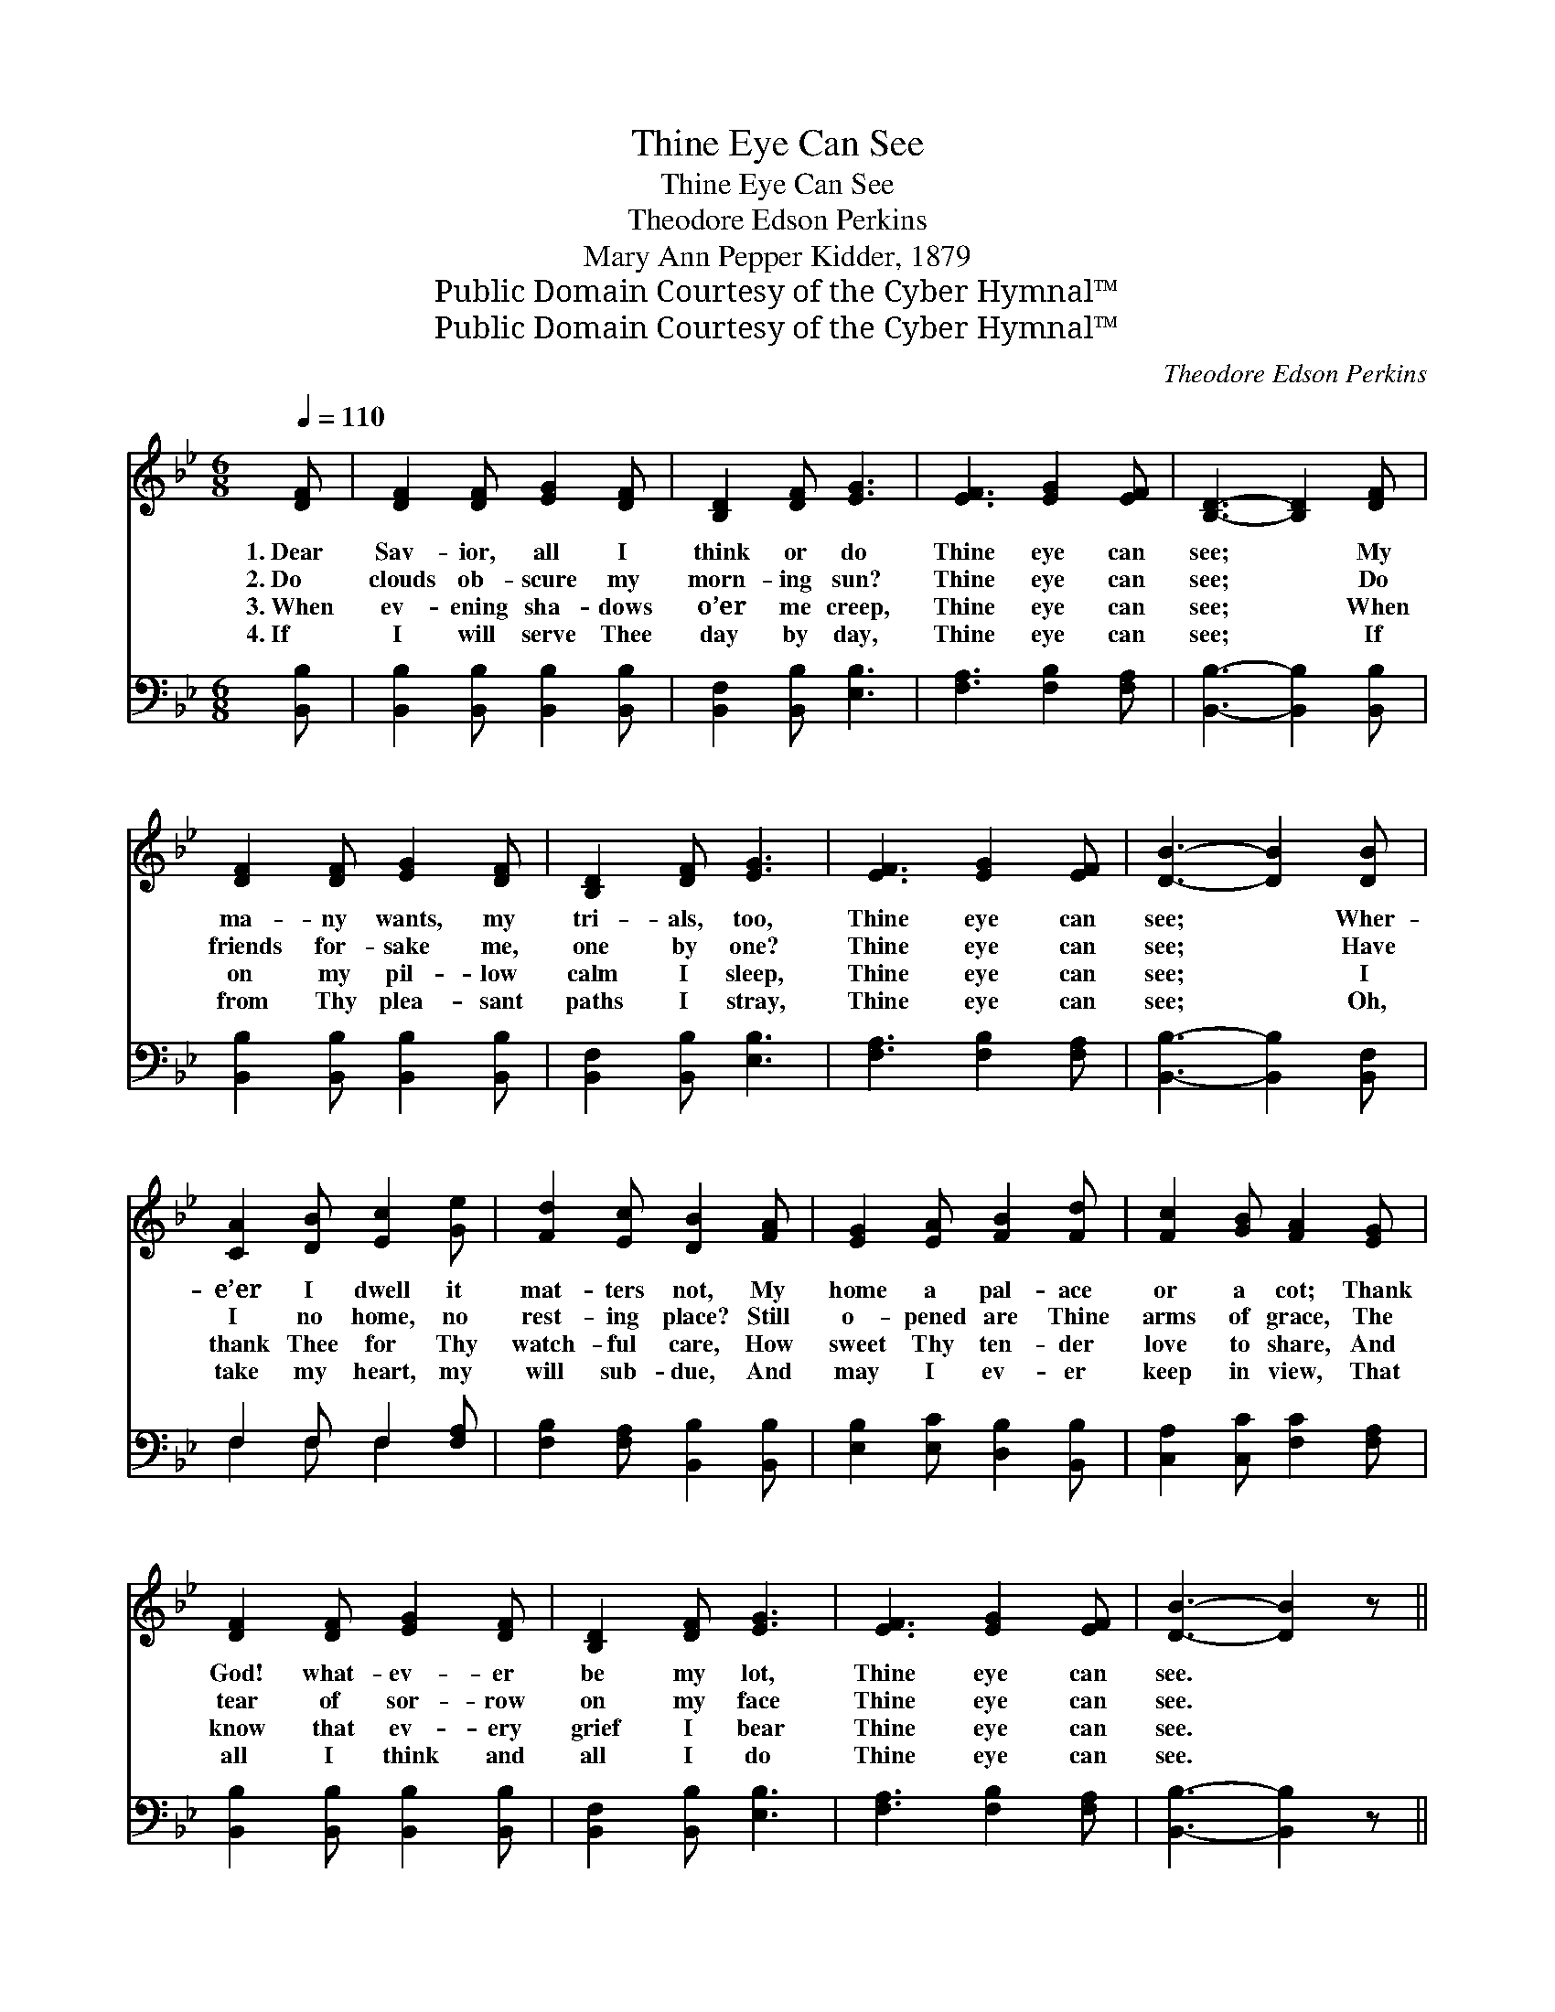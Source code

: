 X:1
T:Thine Eye Can See
T:Thine Eye Can See
T:Theodore Edson Perkins
T:Mary Ann Pepper Kidder, 1879
T:Public Domain Courtesy of the Cyber Hymnal™
T:Public Domain Courtesy of the Cyber Hymnal™
C:Theodore Edson Perkins
Z:Public Domain
Z:Courtesy of the Cyber Hymnal™
%%score 1 ( 2 3 )
L:1/8
Q:1/4=110
M:6/8
K:Bb
V:1 treble 
V:2 bass 
V:3 bass 
V:1
 [DF] | [DF]2 [DF] [EG]2 [DF] | [B,D]2 [DF] [EG]3 | [EF]3 [EG]2 [EF] | [B,D]3- [B,D]2 [DF] | %5
w: 1.~Dear|Sav- ior, all I|think or do|Thine eye can|see; * My|
w: 2.~Do|clouds ob- scure my|morn- ing sun?|Thine eye can|see; * Do|
w: 3.~When|ev- ening sha- dows|o’er me creep,|Thine eye can|see; * When|
w: 4.~If|I will serve Thee|day by day,|Thine eye can|see; * If|
 [DF]2 [DF] [EG]2 [DF] | [B,D]2 [DF] [EG]3 | [EF]3 [EG]2 [EF] | [DB]3- [DB]2 [DB] | %9
w: ma- ny wants, my|tri- als, too,|Thine eye can|see; * Wher-|
w: friends for- sake me,|one by one?|Thine eye can|see; * Have|
w: on my pil- low|calm I sleep,|Thine eye can|see; * I|
w: from Thy plea- sant|paths I stray,|Thine eye can|see; * Oh,|
 [CA]2 [DB] [Ec]2 [Ge] | [Fd]2 [Ec] [DB]2 [FA] | [EG]2 [EA] [FB]2 [Fd] | [Fc]2 [GB] [FA]2 [EG] | %13
w: e’er I dwell it|mat- ters not, My|home a pal- ace|or a cot; Thank|
w: I no home, no|rest- ing place? Still|o- pened are Thine|arms of grace, The|
w: thank Thee for Thy|watch- ful care, How|sweet Thy ten- der|love to share, And|
w: take my heart, my|will sub- due, And|may I ev- er|keep in view, That|
 [DF]2 [DF] [EG]2 [DF] | [B,D]2 [DF] [EG]3 | [EF]3 [EG]2 [EF] | [DB]3- [DB]2 z || %17
w: God! what- ev- er|be my lot,|Thine eye can|see. *|
w: tear of sor- row|on my face|Thine eye can|see. *|
w: know that ev- ery|grief I bear|Thine eye can|see. *|
w: all I think and|all I do|Thine eye can|see. *|
"^Refrain" ([Fd]2 [Ec]) [DB]2 [Ec] | [DB]3- [DB] z2 | ([Ec]2 [DB]) [EA]2 [DB] | %20
w: |||
w: |||
w: |||
w: |||
 [Ec]3- [Ec] z2 [DF] | [DF]2 [DF] [EG]2 [DF] | [B,D]2 [DF] [EG]3 | [EF]3 [EG]2 [EF] | %24
w: ||||
w: ||||
w: ||||
w: ||||
 [DB]3- [DB]2 |] %25
w: |
w: |
w: |
w: |
V:2
 [B,,B,] | [B,,B,]2 [B,,B,] [B,,B,]2 [B,,B,] | [B,,F,]2 [B,,B,] [E,B,]3 | [F,A,]3 [F,B,]2 [F,A,] | %4
w: ~|~ ~ ~ ~|~ ~ ~|~ ~ ~|
 [B,,B,]3- [B,,B,]2 [B,,B,] | [B,,B,]2 [B,,B,] [B,,B,]2 [B,,B,] | [B,,F,]2 [B,,B,] [E,B,]3 | %7
w: ~ * ~|~ ~ ~ ~|~ ~ ~|
 [F,A,]3 [F,B,]2 [F,A,] | [B,,B,]3- [B,,B,]2 [B,,F,] | F,2 F, F,2 [F,A,] | %10
w: ~ ~ ~|~ * ~|~ ~ ~ ~|
 [F,B,]2 [F,A,] [B,,B,]2 [B,,B,] | [E,B,]2 [E,C] [D,B,]2 [B,,B,] | [C,A,]2 [C,C] [F,C]2 [F,A,] | %13
w: ~ ~ ~ ~|~ ~ ~ ~|~ ~ ~ ~|
 [B,,B,]2 [B,,B,] [B,,B,]2 [B,,B,] | [B,,F,]2 [B,,B,] [E,B,]3 | [F,A,]3 [F,B,]2 [F,A,] | %16
w: ~ ~ ~ ~|~ ~ ~|~ ~ ~|
 [B,,B,]3- [B,,B,]2 z || [B,,B,]3 [B,,F,]2 [B,,F,] | [B,,F,]3- [B,,F,] z2 | %19
w: ~ *|Thine eye can|see, *|
 (A,2 B,) [F,C]2 [F,B,] | [F,A,]3- [F,A,] z2 [B,,B,] | [B,,B,]2 [B,,B,] [B,,B,]2 [B,,B,] | %22
w: Thine * eye can|see; * Thank|God! what- ev- er|
 [B,,F,]2 [B,,B,] [E,B,]3 | [F,A,]3 [F,B,]2 [F,A,] | [B,,B,]3- [B,,B,]2 |] %25
w: be my lot,|Thine eye can|see. *|
V:3
 x | x6 | x6 | x6 | x6 | x6 | x6 | x6 | x6 | F,2 F, F,2 x | x6 | x6 | x6 | x6 | x6 | x6 | x6 || %17
 x6 | x6 | F,3 x3 | x7 | x6 | x6 | x6 | x5 |] %25

